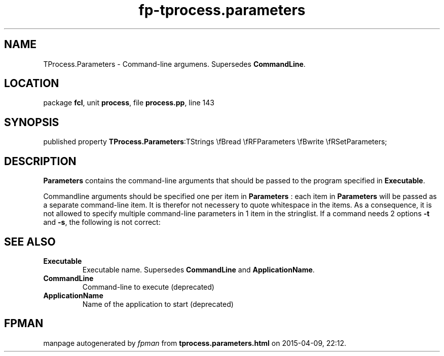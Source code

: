 .\" file autogenerated by fpman
.TH "fp-tprocess.parameters" 3 "2014-03-14" "fpman" "Free Pascal Programmer's Manual"
.SH NAME
TProcess.Parameters - Command-line argumens. Supersedes \fBCommandLine\fR.
.SH LOCATION
package \fBfcl\fR, unit \fBprocess\fR, file \fBprocess.pp\fR, line 143
.SH SYNOPSIS
published property  \fBTProcess.Parameters\fR:TStrings \\fBread \\fRFParameters \\fBwrite \\fRSetParameters;
.SH DESCRIPTION
\fBParameters\fR contains the command-line arguments that should be passed to the program specified in \fBExecutable\fR.

Commandline arguments should be specified one per item in \fBParameters\fR : each item in \fBParameters\fR will be passed as a separate command-line item. It is therefor not necessery to quote whitespace in the items. As a consequence, it is not allowed to specify multiple command-line parameters in 1 item in the stringlist. If a command needs 2 options \fB-t\fR and \fB-s\fR, the following is not correct:


.SH SEE ALSO
.TP
.B Executable
Executable name. Supersedes \fBCommandLine\fR and \fBApplicationName\fR.
.TP
.B CommandLine
Command-line to execute (deprecated)
.TP
.B ApplicationName
Name of the application to start (deprecated)

.SH FPMAN
manpage autogenerated by \fIfpman\fR from \fBtprocess.parameters.html\fR on 2015-04-09, 22:12.

